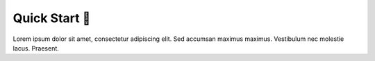 .. _gv-quick-start:

Quick Start 🚧
==============

Lorem ipsum dolor sit amet, consectetur adipiscing elit. Sed accumsan maximus maximus. Vestibulum nec molestie lacus. Praesent.
